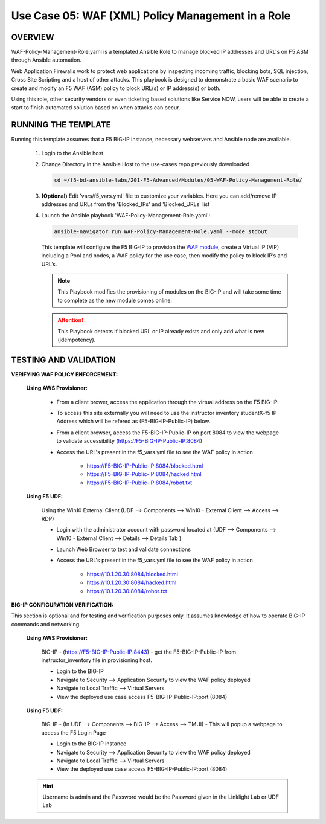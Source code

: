 Use Case 05: WAF (XML) Policy Management in a Role
=====================================================

OVERVIEW
--------

WAF-Policy-Management-Role.yaml is a templated Ansible Role to manage blocked IP addresses and URL's on F5 ASM through Ansible automation. 

Web Application Firewalls work to protect web applications by inspecting incoming traffic, blocking bots, SQL injection, Cross Site Scripting and a host of other attacks. This playbook is designed to demonstrate a basic WAF scenario to create and modify an F5 WAF (ASM) policy to block URL(s) or IP address(s) or both. 

Using this role, other security vendors or even ticketing based solutions like Service NOW, users will be able to create a start to finish automated solution based on when attacks can occur.

RUNNING THE TEMPLATE
--------------------

Running this template assumes that a F5 BIG-IP instance, necessary webservers and Ansible node are available. 

   1. Login to the Ansible host

   2. Change Directory in the Ansible Host to the use-cases repo previously
      downloaded

      .. code:: bash
      
         cd ~/f5-bd-ansible-labs/201-F5-Advanced/Modules/05-WAF-Policy-Management-Role/


   3. **(Optional)** Edit 'vars/f5_vars.yml' file to customize your variables.
      Here you can add/remove IP addresses and URLs from the 'Blocked_IPs' and 'Blocked_URLs' list

   4. Launch the Ansible playbook 'WAF-Policy-Management-Role.yaml':

      .. code:: bash

         ansible-navigator run WAF-Policy-Management-Role.yaml --mode stdout

      This template will configure the F5 BIG-IP to provision the `WAF module <https://www.f5.com/products/security/advanced-waf>`__, create a Virtual IP (VIP) including a Pool and nodes, a WAF policy for the use case, then modify the policy to block IP’s and URL’s.


      .. note::

         This Playbook modifies the provisioning of modules on the BIG-IP and will take some time to complete as the new module comes online.

      .. attention::

         This Playbook detects if blocked URL or IP already exists and only add what is new (idempotency).
   

TESTING AND VALIDATION
----------------------

**VERIFYING WAF POLICY ENFORCEMENT:**

   **Using AWS Provisioner:**

      - From a client brower, access the application through the virtual address on the F5 BIG-IP.
      - To access this site externally you will need to use the instructor inventory studentX-f5 IP Address which will be refered as (F5-BIG-IP-Public-IP) below.
      - From a client browser, access the F5-BIG-IP-Public-IP on port 8084 to view the webpage to validate accessibility (https://F5-BIG-IP-Public-IP:8084)
      - Access the URL's present in the f5_vars.yml file to see the WAF policy in action 

         - https://F5-BIG-IP-Public-IP:8084/blocked.html
         - https://F5-BIG-IP-Public-IP:8084/hacked.html
         - https://F5-BIG-IP-Public-IP:8084/robot.txt 

   **Using F5 UDF:**

      Using the Win10 External Client (UDF --> Components --> Win10 - External Client --> Access --> RDP)

      - Login with the administrator account with password located at (UDF --> Components --> Win10 - External Client --> Details --> Details Tab )
      - Launch Web Browser to test and validate connections 
      - Access the URL's present in the f5_vars.yml file to see the WAF policy in action 

         - https://10.1.20.30:8084/blocked.html
         - https://10.1.20.30:8084/hacked.html
         - https://10.1.20.30:8084/robot.txt 


**BIG-IP CONFIGURATION VERIFICATION:**

This section is optional and for testing and verification purposes only. It assumes knowledge of how to operate BIG-IP commands and networking.

   **Using AWS Provisioner:**

      BIG-IP - (https://F5-BIG-IP-Public-IP:8443) - get the F5-BIG-IP-Public-IP from instructor_inventory file in provisioning host.

      - Login to the BIG-IP
      - Navigate to Security --> Application Security to view the WAF policy deployed
      - Navigate to Local Traffic --> Virtual Servers
      - View the deployed use case access F5-BIG-IP-Public-IP:port (8084)

   **Using F5 UDF:**

      BIG-IP - (In UDF --> Components --> BIG-IP --> Access --> TMUI)  - This will popup a webpage to access the F5 Login Page

      - Login to the BIG-IP instance
      - Navigate to Security --> Application Security to view the WAF policy deployed
      - Navigate to Local Traffic --> Virtual Servers
      - View the deployed use case access F5-BIG-IP-Public-IP:port (8084)

   .. hint::

      Username is admin and the Password would be the Password given in the Linklight Lab or UDF Lab
